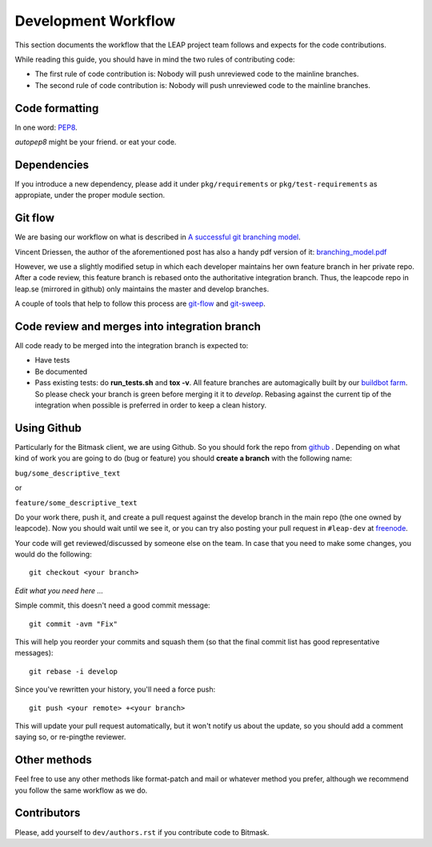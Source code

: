 .. _workflow:

Development Workflow
====================

This section documents the workflow that the LEAP project team follows and expects for the code contributions.

While reading this guide, you should have in mind the two rules of contributing code:

* The first rule of code contribution is: Nobody will push unreviewed code to the mainline branches.
* The second rule of code contribution is: Nobody will push unreviewed code to the mainline branches.

Code formatting
---------------
In one word: `PEP8`_.

`autopep8` might be your friend. or eat your code.

.. _`PEP8`: http://www.python.org/dev/peps/pep-0008/
.. _`autopep8`: http://pypi.python.org/pypi/autopep8

Dependencies
------------
If you introduce a new dependency, please add it under ``pkg/requirements`` or ``pkg/test-requirements`` as appropiate, under the proper module section.

Git flow
--------
We are basing our workflow on what is described in `A successful git branching model <http://nvie.com/posts/a-successful-git-branching-model/>`_.

.. image:: https://downloads.leap.se/pics/git-branching-model.png

Vincent Driessen, the author of the aforementioned post has also a handy pdf version of it: `branching_model.pdf`_

However, we use a slightly modified setup in which each developer maintains her
own feature branch in her private repo. After a code review, this feature branch
is rebased onto the authoritative integration branch. Thus, the leapcode repo in
leap.se (mirrored in github) only maintains the master and develop branches.  

A couple of tools that help to follow this process are  `git-flow`_ and `git-sweep`_.

.. _`branching_model.pdf`: https://leap.se/code/attachments/14/Git-branching-model.pdf
.. _`git-flow`: https://github.com/nvie/gitflow
.. _`git-sweep`: http://pypi.python.org/pypi/git-sweep

Code review and merges into integration branch
-----------------------------------------------
All code ready to be merged into the integration branch is expected to:

* Have tests
* Be documented
* Pass existing tests: do **run_tests.sh** and **tox -v**. All feature branches are automagically built by our `buildbot farm <http://lemur.leap.se:8010/grid>`_. So please check your branch is green before merging it it to `develop`. Rebasing against the current tip of the integration when possible is preferred in order to keep a clean history.

Using Github
------------

Particularly for the Bitmask client, we are using Github. So you should fork the repo from `github`_ . Depending on what kind of work you are going to do (bug or feature) you should **create a branch** with the following name:

``bug/some_descriptive_text``

or

``feature/some_descriptive_text``

Do your work there, push it, and create a pull request against the develop branch in the main repo (the one owned by leapcode). Now you should wait until we see it, or you can try also posting your pull request in ``#leap-dev`` at `freenode <https://freenode.net>`_.

Your code will get reviewed/discussed by someone else on the team. In case that you need to make some changes, you would do the following::

  git checkout <your branch>

*Edit what you need here ...*

Simple commit, this doesn't need a good commit message::

  git commit -avm "Fix"

This will help you reorder your commits and squash them (so that the
final commit list has good representative messages)::

  git rebase -i develop

Since you've rewritten your history, you'll need a force push::

  git push <your remote> +<your branch>

This will update your pull request automatically, but it won't notify us about the update, so you should add a comment saying so, or re-pingthe reviewer.

.. _`github`: https://github.com/leapcode/

Other methods
-------------

Feel free to use any other methods like format-patch and mail or whatever method you prefer, although we recommend you follow the same workflow as we do.

Contributors
------------

Please, add yourself to ``dev/authors.rst`` if you contribute code to Bitmask.
